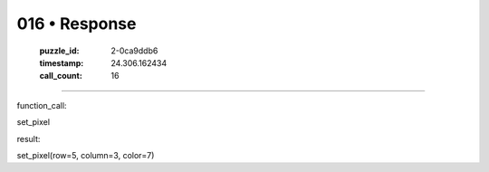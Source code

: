 016 • Response
==============

   :puzzle_id: 2-0ca9ddb6
   :timestamp: 24.306.162434
   :call_count: 16



====

function_call:

set_pixel

result:

set_pixel(row=5, column=3, color=7)


.. seealso::

   - :doc:`016-history`
   - :doc:`016-prompt`

